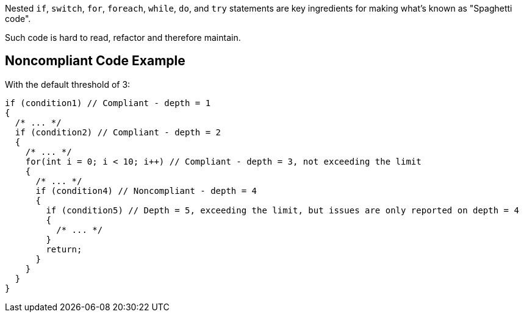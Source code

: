 Nested ``++if++``, ``++switch++``, ``++for++``, ``++foreach++``, ``++while++``, ``++do++``, and ``++try++`` statements are key ingredients for making what's known as "Spaghetti code".

Such code is hard to read, refactor and therefore maintain.

== Noncompliant Code Example

With the default threshold of 3:

----
if (condition1) // Compliant - depth = 1
{                  
  /* ... */
  if (condition2) // Compliant - depth = 2
  {                
    /* ... */
    for(int i = 0; i < 10; i++) // Compliant - depth = 3, not exceeding the limit
    {  
      /* ... */
      if (condition4) // Noncompliant - depth = 4
      {            
        if (condition5) // Depth = 5, exceeding the limit, but issues are only reported on depth = 4
        {          
          /* ... */
        }
        return;
      }
    }
  }
}
----
